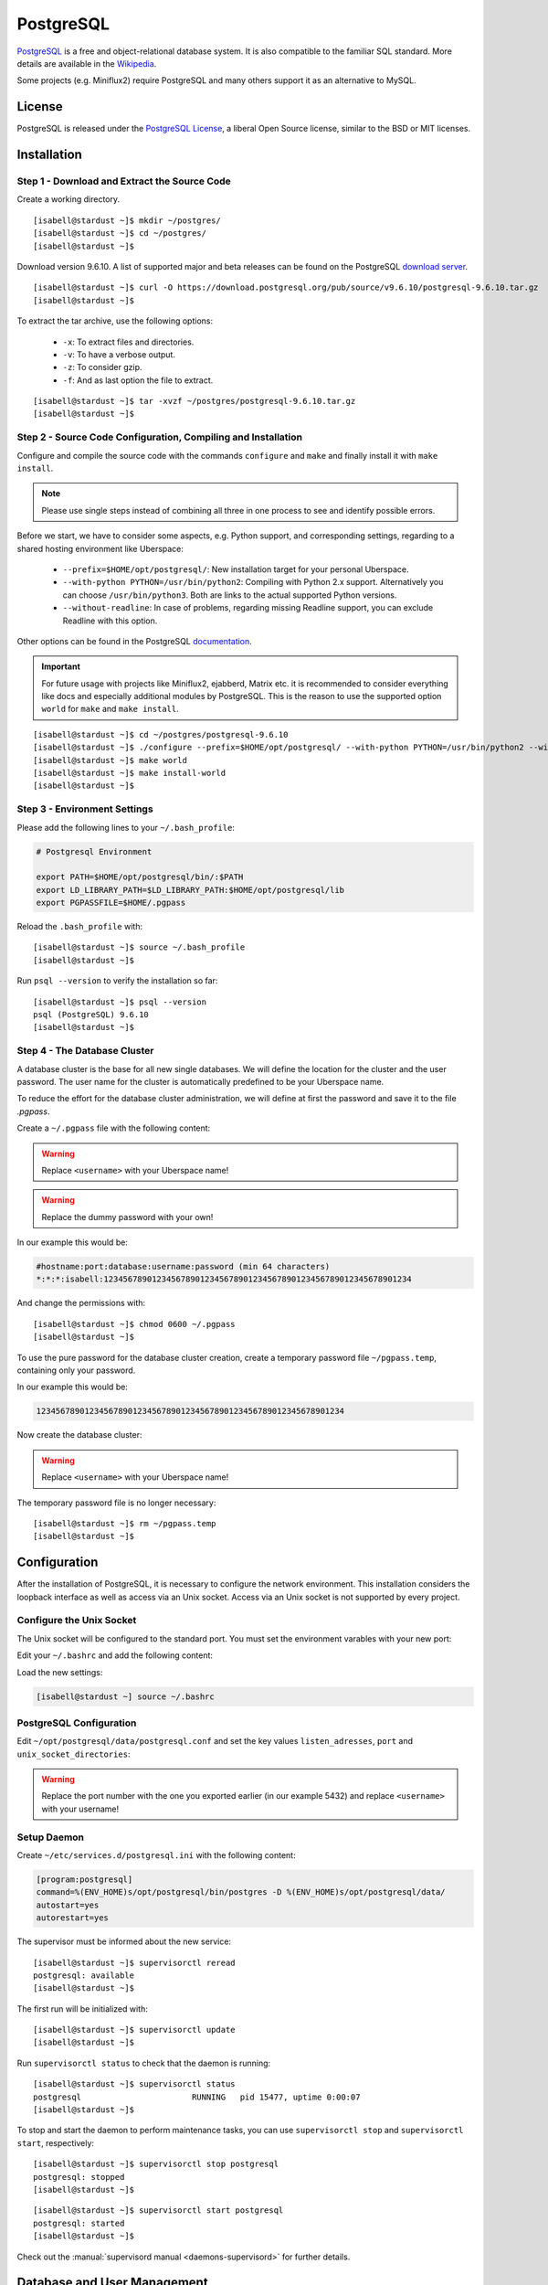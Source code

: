 .. highlight:: console

.. author:: FM <git.fm@mmw9.de>

.. tag:: lang-c
.. tag:: database

##########
PostgreSQL
##########

.. tag_list::

PostgreSQL_ is a free and object-relational database system. It is also compatible to the familiar SQL standard. More details are available in the Wikipedia_.

Some projects (e.g. Miniflux2) require PostgreSQL and many others support it as an alternative to MySQL.

License
=======

PostgreSQL is released under the `PostgreSQL License`_, a liberal Open Source license, similar to the BSD or MIT licenses.

Installation
============

Step 1 - Download and Extract the Source Code
---------------------------------------------

Create a working directory.

::

 [isabell@stardust ~]$ mkdir ~/postgres/
 [isabell@stardust ~]$ cd ~/postgres/
 [isabell@stardust ~]$

Download version 9.6.10. A list of supported major and beta releases can be found on the PostgreSQL `download server`_.

::

 [isabell@stardust ~]$ curl -O https://download.postgresql.org/pub/source/v9.6.10/postgresql-9.6.10.tar.gz
 [isabell@stardust ~]$

To extract the tar archive, use the following options:

 * ``-x``: To extract files and directories.
 * ``-v``: To have a verbose output.
 * ``-z``: To consider gzip.
 * ``-f``: And as last option the file to extract.

::

 [isabell@stardust ~]$ tar -xvzf ~/postgres/postgresql-9.6.10.tar.gz
 [isabell@stardust ~]$


Step 2 - Source Code Configuration, Compiling and Installation
--------------------------------------------------------------

Configure and compile the source code with the commands ``configure`` and ``make`` and finally install it with ``make install``.

.. note:: Please use single steps instead of combining all three in one process to see and identify possible errors.

Before we start, we have to consider some aspects, e.g. Python support, and corresponding settings, regarding to a shared hosting environment like Uberspace:

 * ``--prefix=$HOME/opt/postgresql/``: New installation target for your personal Uberspace.
 * ``--with-python PYTHON=/usr/bin/python2``: Compiling with Python 2.x support. Alternatively you can choose ``/usr/bin/python3``. Both are links to the actual supported Python versions.
 * ``--without-readline``: In case of problems, regarding missing Readline support, you can exclude Readline with this option.

Other options can be found in the PostgreSQL documentation_.

.. important:: For future usage with projects like Miniflux2, ejabberd, Matrix etc. it is recommended to consider everything like docs and especially additional modules by PostgreSQL. This is the reason to use the supported option ``world`` for ``make`` and ``make install``.

::

 [isabell@stardust ~]$ cd ~/postgres/postgresql-9.6.10
 [isabell@stardust ~]$ ./configure --prefix=$HOME/opt/postgresql/ --with-python PYTHON=/usr/bin/python2 --without-readline
 [isabell@stardust ~]$ make world
 [isabell@stardust ~]$ make install-world
 [isabell@stardust ~]$


Step 3 - Environment Settings
-----------------------------

Please add the following lines to your ``~/.bash_profile``:

.. code-block:: bash

 # Postgresql Environment

 export PATH=$HOME/opt/postgresql/bin/:$PATH
 export LD_LIBRARY_PATH=$LD_LIBRARY_PATH:$HOME/opt/postgresql/lib
 export PGPASSFILE=$HOME/.pgpass

Reload the ``.bash_profile`` with:

::

 [isabell@stardust ~]$ source ~/.bash_profile
 [isabell@stardust ~]$

Run ``psql --version`` to verify the installation so far:

::

 [isabell@stardust ~]$ psql --version
 psql (PostgreSQL) 9.6.10
 [isabell@stardust ~]$


Step 4 - The Database Cluster
-----------------------------

A database cluster is the base for all new single databases. We will define the location for the cluster and the user password. The user name for the cluster is automatically predefined to be your Uberspace name.

To reduce the effort for the database cluster administration, we will define at first the password and save it to the file *.pgpass*.

Create a ``~/.pgpass`` file with the following content:

.. warning:: Replace ``<username>`` with your Uberspace name!

.. warning:: Replace the dummy password with your own!

.. code-block:: console
 :emphasize-lines: 1,2

 #hostname:port:database:username:password (min 64 characters)
 *:*:*:<username>:1234567890123456789012345678901234567890123456789012345678901234

In our example this would be:

.. code-block:: console

 #hostname:port:database:username:password (min 64 characters)
 *:*:*:isabell:1234567890123456789012345678901234567890123456789012345678901234

And change the permissions with:

::

 [isabell@stardust ~]$ chmod 0600 ~/.pgpass
 [isabell@stardust ~]$

To use the pure password for the database cluster creation, create a temporary password file ``~/pgpass.temp``, containing only your password.

In our example this would be:

.. code-block:: console

 1234567890123456789012345678901234567890123456789012345678901234

Now create the database cluster:

.. warning:: Replace ``<username>`` with your Uberspace name!

.. code-block:: console
 :emphasize-lines: 1

 [isabell@stardust ~]$ initdb --pwfile="/home/<username>/pgpass.temp" --auth=md5 -E UTF8 -D ~/opt/postgresql/data/
 The files belonging to this database system will be owned by user "".
 This user must also own the server process.
 The database cluster will be initialized with locale "de_DE.UTF-8".
 The default text search configuration will be set to "german".
 Data page checksums are disabled.
 creating directory /home/<username>/opt/postgresql/data ... ok
 creating subdirectories ... ok
 selecting default max_connections ... 100
 selecting default shared_buffers ... 128MB
 selecting dynamic shared memory implementation ... posix
 creating configuration files ... ok
 running bootstrap script ... ok
 performing post-bootstrap initialization ... ok
 syncing data to disk ... ok
 Success. You can now start the database server using:
    pg_ctl -D /home/<username>/opt/postgresql/data/ -l logfile start
 [isabell@stardust ~]$

The temporary password file is no longer necessary:

::

 [isabell@stardust ~]$ rm ~/pgpass.temp
 [isabell@stardust ~]$

Configuration
=============

After the installation of PostgreSQL, it is necessary to configure the network environment. This installation considers the loopback interface as well as access via an Unix socket.  Access via an Unix socket is not supported by every project.

Configure the Unix Socket
-------------------------

The Unix socket will be configured to the standard port. You must set the environment varables with your new port:

Edit your ``~/.bashrc`` and add the following content:

.. code-block:: bash
 :emphasize-lines: 2

 export PGHOST=localhost
 export PGPORT=5432

Load the new settings:

.. code-block:: bash

 [isabell@stardust ~] source ~/.bashrc

PostgreSQL Configuration
------------------------

Edit ``~/opt/postgresql/data/postgresql.conf`` and set the key values ``listen_adresses``, ``port`` and ``unix_socket_directories``:

.. warning:: Replace the port number with the one you exported earlier (in our example 5432) and replace ``<username>`` with your username!

.. code-block:: postgres
 :emphasize-lines: 7,11,14

 #------------------------------------------------------------------------------
 # CONNECTIONS AND AUTHENTICATION
 #------------------------------------------------------------------------------

 # - Connection Settings -

 listen_addresses = '*'         # what IP address(es) to listen on;
                                        # comma-separated list of addresses;
                                        # defaults to 'localhost'; use '*' for all
                                        # (change requires restart)
 port = 5432                            # (change requires restart)
 max_connections = 100                  # (change requires restart)
 #superuser_reserved_connections = 3    # (change requires restart)
 unix_socket_directories = '/home/<username>/tmp'      # comma-separated list of directories
                                        # (change requires restart)
 #unix_socket_group = ''                # (change requires restart)
 #unix_socket_permissions = 0777        # begin with 0 to use octal notation
                                        # (change requires restart)
 #bonjour = off                         # advertise server via Bonjour
                                        # (change requires restart)
 #bonjour_name = ''                     # defaults to the computer name
                                        # (change requires restart)


Setup Daemon
------------

Create ``~/etc/services.d/postgresql.ini`` with the following content:

.. code-block:: ini

 [program:postgresql]
 command=%(ENV_HOME)s/opt/postgresql/bin/postgres -D %(ENV_HOME)s/opt/postgresql/data/
 autostart=yes
 autorestart=yes

The supervisor must be informed about the new service:

::

 [isabell@stardust ~]$ supervisorctl reread
 postgresql: available
 [isabell@stardust ~]$

The first run will be initialized with:

::

 [isabell@stardust ~]$ supervisorctl update
 [isabell@stardust ~]$

Run ``supervisorctl status`` to check that the daemon is running:

::

 [isabell@stardust ~]$ supervisorctl status
 postgresql                       RUNNING   pid 15477, uptime 0:00:07
 [isabell@stardust ~]$

To stop and start the daemon to perform maintenance tasks, you can use ``supervisorctl stop`` and ``supervisorctl start``, respectively:

::

 [isabell@stardust ~]$ supervisorctl stop postgresql
 postgresql: stopped
 [isabell@stardust ~]$

::

 [isabell@stardust ~]$ supervisorctl start postgresql
 postgresql: started
 [isabell@stardust ~]$

Check out the :manual:`supervisord manual <daemons-supervisord>` for further details.


Database and User Management
============================

It is highly recommended to use a separate user together with a strong password for every single usage (project). Please don't use the database cluster user, it is like a root user.

The following example considers a database and new user for Synapse, the Matrix (https://matrix.org) reference server. You can use this example for other projects as well.

.. note:: Please start your PostgreSQL daemon before you maintain anything.


Step 1 - New User
-----------------

To create a new database user, consider the following option:

 * ``-P``: To get a user name and password dialogue.

.. warning:: Please replace ``<username>`` with your user name!

.. code-block:: console
 :emphasize-lines: 1

 [isabell@stardust ~]$ createuser <username> -P
 Enter password for new role:
 Enter it again:
 [isabell@stardust ~]$


Step 2 - New Database
---------------------

 The following options will be used to create the new database:

 * ``--encoding``: Set of UTF8 encoding
 * ``--owner``: The owner of the new database. In this example the new user of step 1.
 * ``--template``: PostgreSQL supports standard templates to create the database structure.
 * ``database name``: And as last option the name of the database. In this example 'synapse'.

.. warning:: Please replace ``<username>`` with your user name, created in step 1!

.. code-block:: console
 :emphasize-lines: 1

 [isabell@stardust ~]$ createdb --encoding=UTF8 --owner=<username> --template=template0 synapse
 [isabell@stardust ~]$


Best Practices
==============

To configure your project with the PostgreSQL details, you should have the database name, user name and password, localhost as server address and your port number.

.. _PostgreSQL: https://www.postgresql.org
.. _Wikipedia: https://en.wikipedia.org/wiki/PostgreSQL
.. _PostgreSQL License: https://www.postgresql.org/about/licence/
.. _documentation: https://www.postgresql.org/docs/9.6/static/install-procedure.html
.. _download server: https://download.postgresql.org/pub/source/

----

Tested with Uberspace 7.1.15 and PostgreSQL 9.6.10

.. author_list::
